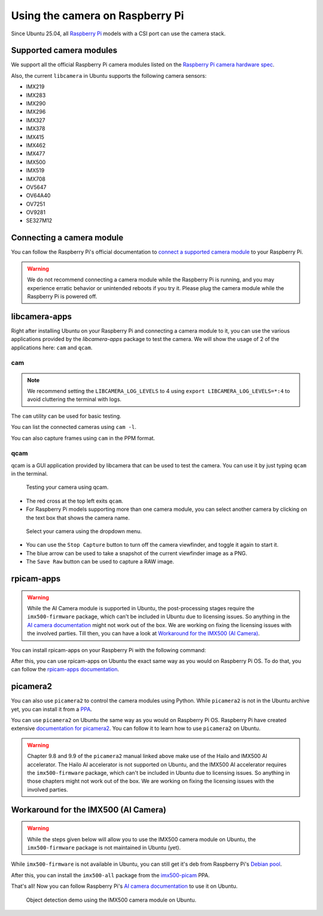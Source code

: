 ================================
Using the camera on Raspberry Pi
================================

Since Ubuntu 25.04, all `Raspberry Pi`_ models with a CSI port can use the camera stack.

Supported camera modules
========================

We support all the official Raspberry Pi camera modules listed on the `Raspberry Pi camera hardware spec`_.

Also, the current ``libcamera`` in Ubuntu supports the following camera sensors:

- IMX219
- IMX283
- IMX290
- IMX296
- IMX327
- IMX378
- IMX415
- IMX462
- IMX477
- IMX500
- IMX519
- IMX708
- OV5647
- OV64A40
- OV7251
- OV9281
- SE327M12

Connecting a camera module
==========================

You can follow the Raspberry Pi's official documentation to `connect a supported camera module`_ to your Raspberry Pi.

.. warning::
    We do not recommend connecting a camera module while the Raspberry Pi is running,
    and you may experience erratic behavior or unintended reboots if you try it.
    Please plug the camera module while the Raspberry Pi is powered off.

libcamera-apps
==============

Right after installing Ubuntu on your Raspberry Pi and connecting a camera module to it,
you can use the various applications provided by the `libcamera-apps` package to test the camera. We will show the usage of
2 of the applications here: ``cam`` and ``qcam``.

cam
---

.. note::
    We recommend setting the ``LIBCAMERA_LOG_LEVELS`` to 4 using
    ``export LIBCAMERA_LOG_LEVELS=*:4`` to avoid cluttering the terminal with logs.

The ``cam`` utility can be used for basic testing.

You can list the connected cameras using ``cam -l``.

.. terminal::
    :input: cam -l
    :user: r41k0u
    :host: ubuntu-pi5

    Available cameras:
    1: 'imx500' (/base/axi/pcie@120000/rp1/i2c@80000/imx500@1a)

You can also capture frames using ``cam`` in the PPM format.

.. terminal::
    :input: cam -c 1 --capture --file=frame.ppm
    :user: r41k0u
    :host: ubuntu-pi5

    Using camera /base/axi/pcie@120000/rp1/i2c@80000/imx500@1a as cam0
    cam0: Capture 1 frames
    1237.987399 (0.00 fps) cam0-stream0 seq: 000007 bytesused: 1920000


qcam
----

qcam is a GUI application provided by libcamera that can be used to test the camera. You can use
it by just typing ``qcam`` in the terminal.

.. terminal::
    :input: qcam
    :user: r41k0u
    :host: ubuntu-pi5

    Zero-copy enabled

.. figure:: /images/qcam-demo.png
    :alt: qcam viewfinder window
    
    Testing your camera using qcam.

- The red cross at the top left exits ``qcam``.
- For Raspberry Pi models supporting more than one camera module, you can select another camera by clicking
  on the text box that shows the camera name.

.. figure:: /images/qcam-dropdown-demo.png
    :alt: qcam sensor selection
    
    Select your camera using the dropdown menu.

- You can use the ``Stop Capture`` button to turn off the camera viewfinder, and toggle it again to start it.
- The blue arrow can be used to take a snapshot of the current viewfinder image as a PNG.
- The ``Save Raw`` button can be used to capture a RAW image.

rpicam-apps
===========

.. warning::
    While the AI Camera module is supported in Ubuntu, the post-processing stages require the ``imx500-firmware``
    package, which can't be included in Ubuntu due to licensing issues. So anything in the `AI camera documentation`_ might
    not work out of the box. We are working on fixing the licensing issues with the involved parties. Till then, you can
    have a look at `Workaround for the IMX500 (AI Camera)`_.

You can install rpicam-apps on your Raspberry Pi with the following command:

.. terminal::
    :input: sudo apt install rpicam-apps
    :user: r41k0u
    :host: ubuntu-pi5


After this, you can use rpicam-apps on Ubuntu the exact same way as you would on Raspberry Pi OS.
To do that, you can follow the `rpicam-apps documentation`_. 

picamera2
=========

You can also use ``picamera2`` to control the camera modules using Python. While ``picamera2`` is not in the Ubuntu archive yet,
you can install it from a `PPA`_.

.. terminal::
    :input: sudo add-apt-repository ppa:r41k0u/python3-simplejpeg && sudo apt update && sudo apt install python3-picamera2
    :user: r41k0u
    :host: ubuntu-pi5


You can use ``picamera2`` on Ubuntu the same way as you would on Raspberry Pi OS. Raspberry Pi have created extensive `documentation for picamera2`_.
You can follow it to learn how to use ``picamera2`` on Ubuntu.

.. warning::
    Chapter 9.8 and 9.9 of the ``picamera2`` manual linked above make use of the Hailo and IMX500 AI accelerator. The Hailo
    AI accelerator is not supported on Ubuntu, and the IMX500 AI accelerator requires the ``imx500-firmware`` package, which
    can't be included in Ubuntu due to licensing issues. So anything in those chapters might not work out of the box.
    We are working on fixing the licensing issues with the involved parties.

Workaround for the IMX500 (AI Camera)
=====================================

.. warning::
    While the steps given below will allow you to use the IMX500 camera module on Ubuntu,  the ``imx500-firmware``
    package is not maintained in Ubuntu (yet).

While ``imx500-firmware`` is not available in Ubuntu, you can still get it's deb from Raspberry Pi's `Debian pool`_.

.. terminal::
    :input: wget https://archive.raspberrypi.org/debian/pool/main/i/imx500-firmware/imx500-firmware_0.FF17.8_all.deb && sudo dpkg -i imx500-firmware_0.FF17.8_all.deb
    :user: r41k0u
    :host: ubuntu-pi5

After this, you can install the ``imx500-all`` package from the `imx500-picam`_ PPA.

.. terminal::
    :input: sudo add-apt-repository ppa:r41k0u/imx500-picam && sudo apt update && sudo apt install imx500-all
    :user: r41k0u
    :host: ubuntu-pi5

That's all! Now you can follow Raspberry Pi's `AI camera documentation`_ to use it on Ubuntu.

.. figure:: /images/imx500-demo.png
    :alt: rpicam-hello MobileNet object detection demo showing a keyboard
    
    Object detection demo using the IMX500 camera module on Ubuntu.

.. LINKS
.. _Raspberry Pi: https://www.raspberrypi.com/
.. _Raspberry Pi camera hardware spec: https://www.raspberrypi.com/documentation/accessories/camera.html#hardware-specification
.. _connect a supported camera module: https://www.raspberrypi.com/documentation/accessories/camera.html#connect-the-camera
.. _cam: https://libcamera.org/getting-started.html#basic-testing-with-cam-utility
.. _AI camera documentation: https://www.raspberrypi.com/documentation/accessories/ai-camera.html
.. _rpicam-apps documentation: https://www.raspberrypi.com/documentation/computers/camera_software.html#rpicam-apps
.. _PPA: https://help.ubuntu.com/stable/ubuntu-help/addremove-ppa.html.en
.. _documentation for picamera2: https://datasheets.raspberrypi.com/camera/picamera2-manual.pdf
.. _Debian pool: https://archive.raspberrypi.org/debian/pool/main/i/imx500-firmware/
.. _imx500-picam: https://launchpad.net/~r41k0u/+archive/ubuntu/imx500-picam